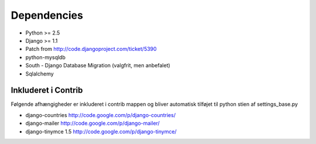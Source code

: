 Dependencies
============

* Python >= 2.5
* Django >= 1.1
* Patch from http://code.djangoproject.com/ticket/5390

* python-mysqldb
* South - Django Database Migration (valgfrit, men anbefalet)
* Sqlalchemy

Inkluderet i Contrib
--------------------

Følgende afhængigheder er inkluderet i contrib mappen og bliver automatisk tilføjet til python stien af settings_base.py

* django-countries http://code.google.com/p/django-countries/
* django-mailer http://code.google.com/p/django-mailer/
* django-tinymce 1.5 http://code.google.com/p/django-tinymce/